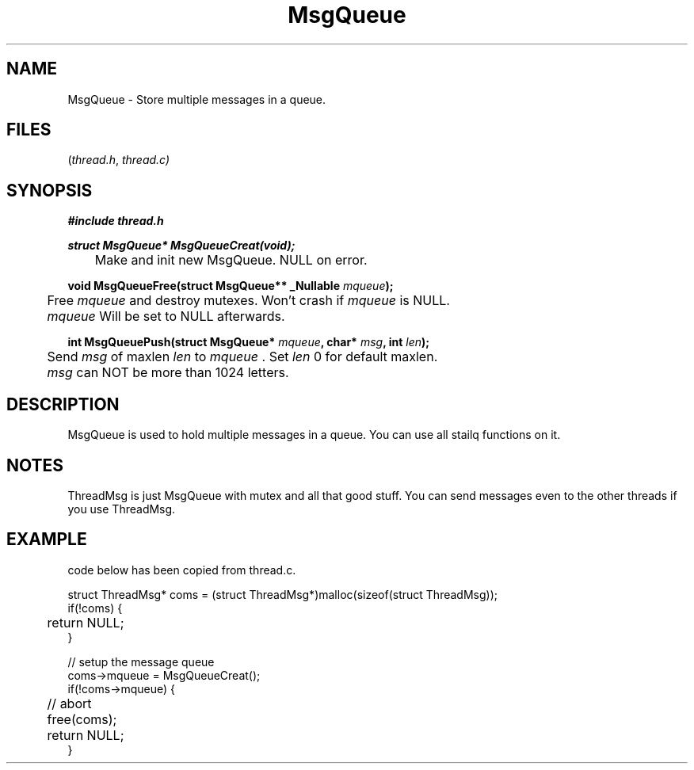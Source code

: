 .TH MsgQueue thread 2025-06-20 "thread manpages"

.SH NAME
MsgQueue
\-
Store multiple messages in a queue.

.SH FILES
.RI ( thread.h ", " thread.c)

.SH SYNOPSIS
.nf
.B #include "thread.h"
.P

.BI "struct MsgQueue* MsgQueueCreat(void);"
.RI " 	Make and init new MsgQueue. NULL on error."

.BI "void MsgQueueFree(struct MsgQueue** _Nullable " mqueue ");"
.RI	" 	Free " mqueue " and destroy mutexes. Won't crash if " mqueue " is NULL."
.RI "" 	mqueue " Will be set to NULL afterwards. " 

.BI "int MsgQueuePush(struct MsgQueue* " mqueue ", char* " msg ", int " len ");"
.RI	" 	Send " msg " of maxlen " len " to " mqueue " . Set " len " 0 for default maxlen.
.RI "" 	msg " can NOT be more than 1024 letters. "

.fi

.SH DESCRIPTION
MsgQueue is used to hold multiple messages in a queue. You can use all stailq functions on it. 

.SH NOTES
ThreadMsg is just MsgQueue with mutex and all that good stuff. 
You can send messages even to the other threads if you use ThreadMsg.

.SH EXAMPLE
.EX 
code below has been copied from thread.c. 

.P
struct ThreadMsg* coms = (struct ThreadMsg*)malloc(sizeof(struct ThreadMsg));
if(!coms) {
	return NULL;
}

// setup the message queue
coms->mqueue = MsgQueueCreat();
if(!coms->mqueue) {
	// abort
	free(coms);
	return NULL;
}
.fi
